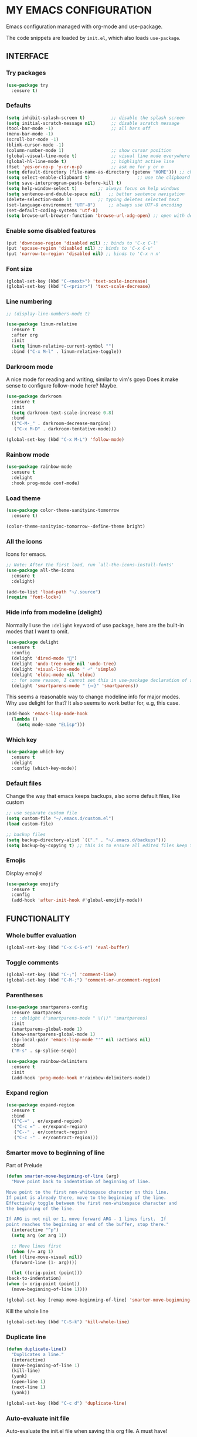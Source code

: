 * MY EMACS CONFIGURATION

Emacs configuration managed with org-mode and use-package.

The code snippets are loaded by =init.el=, which also loads =use-package=.

** INTERFACE
*** Try packages

    #+begin_src emacs-lisp
    (use-package try
      :ensure t)
    #+end_src
    
*** Defaults

    #+begin_src emacs-lisp
    (setq inhibit-splash-screen t)       	;; disable the splash screen
    (setq initial-scratch-message nil)   	;; disable scratch message
    (tool-bar-mode -1)                   	;; all bars off
    (menu-bar-mode -1)
    (scroll-bar-mode -1)
    (blink-cursor-mode -1)
    (column-number-mode 1)               	;; show cursor position
    (global-visual-line-mode t)          	;; visual line mode everywhere
    (global-hl-line-mode t)              	;; highlight active line
    (fset 'yes-or-no-p 'y-or-n-p)        	;; ask me for y or n
    (setq default-directory (file-name-as-directory (getenv "HOME"))) ;; change the default directory to $HOME
    (setq select-enable-clipboard t)				  ;; use the clipboard for yanking
    (setq save-interprogram-paste-before-kill t)
    (setq help-window-select t)	       ;; always focus on help windows
    (setq sentence-end-double-space nil)   ;; better sentence navigation
    (delete-selection-mode 1)	       ;; typing deletes selected text
    (set-language-environment "UTF-8")     ;; always use UTF-8 encoding
    (set-default-coding-systems 'utf-8)
    (setq browse-url-browser-function 'browse-url-xdg-open) ;; open with default browser
    #+end_src

*** Enable some disabled features

    #+begin_src emacs-lisp
    (put 'downcase-region 'disabled nil) ;; binds to 'C-x C-l'
    (put 'upcase-region 'disabled nil) ;; binds to 'C-x C-u'
    (put 'narrow-to-region 'disabled nil) ;; binds to 'C-x n n'
    #+end_src

*** Font size

    #+begin_src emacs-lisp
    (global-set-key (kbd "C-<next>") 'text-scale-increase)
    (global-set-key (kbd "C-<prior>") 'text-scale-decrease)
    #+end_src

*** Line numbering

    #+begin_src emacs-lisp
    ;; (display-line-numbers-mode t)

    (use-package linum-relative
      :ensure t
      :after org
      :init
      (setq linum-relative-current-symbol "")
      :bind ("C-x M-l" . linum-relative-toggle))
    #+end_src

*** Darkroom mode

    A nice mode for reading and writing, similar to vim's goyo
    Does it make sense to configure follow-mode here? Maybe.

    #+begin_src emacs-lisp
    (use-package darkroom
      :ensure t
      :init
      (setq darkroom-text-scale-increase 0.8)
      :bind
      (("C-M-_" . darkroom-decrease-margins)
       ("C-x M-D" . darkroom-tentative-mode)))

    (global-set-key (kbd "C-x M-L") 'follow-mode)
    #+end_src

*** Rainbow mode

    #+begin_src emacs-lisp
    (use-package rainbow-mode
      :ensure t
      :delight
      :hook prog-mode conf-mode)
    #+end_src

*** Load theme

    #+begin_src emacs-lisp
    (use-package color-theme-sanityinc-tomorrow
      :ensure t)

    (color-theme-sanityinc-tomorrow--define-theme bright)
    #+end_src

*** All the icons
Icons for emacs.
#+begin_src emacs-lisp
;; Note: After the first load, run `all-the-icons-install-fonts'
(use-package all-the-icons
  :ensure t
  :delight)
#+end_src

#+begin_src emacs-lisp
(add-to-list 'load-path "~/.source")
(require 'font-lock+)
#+end_src

*** Hide info from modeline (delight)

    Normally I use the =:delight= keyword of use package, here are the built-in modes that I want to omit.

    #+begin_src emacs-lisp
    (use-package delight
      :ensure t
      :config
      (delight 'dired-mode "")
      (delight 'undo-tree-mode nil 'undo-tree)
      (delight 'visual-line-mode " ⏎" 'simple)
      (delight 'eldoc-mode nil 'eldoc)
      ;; for some reason, I cannot set this in use-package declaration of smartparens
      (delight 'smartparens-mode " {⬄}" 'smartparens))
    #+end_src

This seems a reasonable way to change modeline info for major modes. Why use delight for that? It also seems to work better for, e.g, this case.

    #+begin_src emacs-lisp
    (add-hook 'emacs-lisp-mode-hook
	  (lambda ()
	    (setq mode-name "ELisp")))
    #+end_src
    
*** Which key

    #+begin_src emacs-lisp
    (use-package which-key
      :ensure t
      :delight
      :config (which-key-mode))
    #+end_src
*** Default files

    Change the way that emacs keeps backups, also some default files, like custom

    #+begin_src emacs-lisp
    ;; use separate custom file
    (setq custom-file "~/.emacs.d/custom.el")
    (load custom-file)

    ;; backup files
    (setq backup-directory-alist `(("." . "~/.emacs.d/backups")))
    (setq backup-by-copying t) ;; this is to ensure all edited files keep their inodes
    #+end_src
*** Emojis

    Display emojis!

    #+begin_src emacs-lisp
    (use-package emojify
      :ensure t
      :config
      (add-hook 'after-init-hook #'global-emojify-mode))
    #+end_src

** FUNCTIONALITY
*** Whole buffer evaluation

    #+begin_src emacs-lisp
    (global-set-key (kbd "C-x C-S-e") 'eval-buffer)
    #+end_src

*** Toggle comments

    #+begin_src emacs-lisp
    (global-set-key (kbd "C-;") 'comment-line)
    (global-set-key (kbd "C-M-;") 'comment-or-uncomment-region)
    #+end_src

*** Parentheses

    #+begin_src emacs-lisp
    (use-package smartparens-config
      :ensure smartparens
      ;; :delight ('smartparens-mode " \(\)" 'smartparens)
      :init
      (smartparens-global-mode 1)
      (show-smartparens-global-mode 1)
      (sp-local-pair 'emacs-lisp-mode "'" nil :actions nil)
      :bind
      ("M-s" . sp-splice-sexp))

    (use-package rainbow-delimiters
      :ensure t
      :init
      (add-hook 'prog-mode-hook #'rainbow-delimiters-mode))

    #+end_src

*** Expand region

    #+begin_src emacs-lisp
    (use-package expand-region
      :ensure t
      :bind
      (("C-=" . er/expand-region)
       ("C-c =" . er/expand-region)
       ("C--" . er/contract-region)
       ("C-c -" . er/contract-region)))
    #+end_src

*** Smarter move to beginning of line

    Part of Prelude

    #+begin_src emacs-lisp
    (defun smarter-move-beginning-of-line (arg)
      "Move point back to indentation of beginning of line.

    Move point to the first non-whitespace character on this line.
    If point is already there, move to the beginning of the line.
    Effectively toggle between the first non-whitespace character and
    the beginning of the line.

    If ARG is not nil or 1, move forward ARG - 1 lines first.  If
    point reaches the beginning or end of the buffer, stop there."
      (interactive "^p")
      (setq arg (or arg 1))

      ;; Move lines first
      (when (/= arg 1)
	(let ((line-move-visual nil))
	  (forward-line (1- arg))))

      (let ((orig-point (point)))
	(back-to-indentation)
	(when (= orig-point (point))
	  (move-beginning-of-line 1))))

    (global-set-key [remap move-beginning-of-line] 'smarter-move-beginning-of-line)
    #+end_src

    Kill the whole line

    #+begin_src emacs-lisp
    (global-set-key (kbd "C-S-k") 'kill-whole-line)
    #+end_src

*** Duplicate line

    #+begin_src emacs-lisp
    (defun duplicate-line()
      "Duplicates a line."
      (interactive)
      (move-beginning-of-line 1)
      (kill-line)
      (yank)
      (open-line 1)
      (next-line 1)
      (yank))

    (global-set-key (kbd "C-c d") 'duplicate-line)
    #+end_src

*** Auto-evaluate init file

    Auto-evaluate the init.el file when saving this org file. A must have!

    Got the general idea from https://www.reddit.com/r/emacs/comments/8hpyp5/tip_how_to_execute_a_bash_function_when_saving_a/

    #+begin_src emacs-lisp

    (defun l/reload-emacs ()
      "Reload the init file"
      (interactive)
      (load-file "~/.emacs.d/init.el"))

    (defun my/cmd-after-saved-file ()
      "Evaluate the init file automatically"
	(when (string= (buffer-file-name) (expand-file-name "~/.emacs.d/my-config.org"))
	  (l/reload-emacs)))

    (add-hook 'after-save-hook 'my/cmd-after-saved-file)

    ;; also makes sense to bind a "refresh" key, similar to the i3 config
    (global-set-key (kbd "C-M-S-r") 'l/reload-emacs)
    #+end_src

*** Restart emacs
Restart emacs from within emacs (duh!)
#+begin_src emacs-lisp
(use-package restart-emacs
  :ensure t
  :bind ("C-M-S-e" . 'restart-emacs))

#+end_src

*** Syntax highlighting for rc files

    #+begin_src emacs-lisp
    (add-to-list 'auto-mode-alist '("\\.*rc$" . conf-mode))
    #+end_src

** WINDOW MANAGEMENT
*** Windows movement and resizing

    #+begin_src emacs-lisp
    (windmove-default-keybindings) ;; use arrow keys ot navigate

    ;; resize shortcuts
    (global-set-key (kbd "S-C-<left>") 'shrink-window-horizontally)
    (global-set-key (kbd "S-C-<right>") 'enlarge-window-horizontally)
    (global-set-key (kbd "S-C-<down>") 'shrink-window)
    (global-set-key (kbd "S-C-<up>") 'enlarge-window)
    #+end_src

*** Ace-window

    Ace-window is a more efficient way to move between windows.

    #+begin_src emacs-lisp
    (use-package ace-window
      :ensure t
      :init
      (setq aw-keys '(?h ?j ?k ?l ?a ?s ?d ?f ?g))
      :bind
      (("C-x o" . ace-window)
       ("C-x M-o" . ace-swap-window)))
    #+end_src

*** Split windows and follow

    The default behaviour after splitting a window is to stay in the initial window. I always want to go to the new one.

    I don't remember from where I got this.

    #+begin_src emacs-lisp
    (defun split-window-and-follow-below ()
      "Split and follow container horizontally."
      (interactive)
      (split-window-below)
      (balance-windows)
      (other-window 1))

    (defun split-window-and-follow-right ()
      "Split and follow container vertically."
      (interactive)
      (split-window-right)
      (balance-windows)
      (other-window 1))

    (global-set-key (kbd "C-x 2") 'split-window-and-follow-below)
    (global-set-key (kbd "C-x 3") 'split-window-and-follow-right)

    #+end_src

*** Toggle window split
    
    I don't remember from where I got this either...

    #+begin_src emacs-lisp
    (defun toggle-window-split ()
      "Switch between horizontal and vertical split when using two windows."
      (interactive)
      (if (= (count-windows) 2)
	  (let* ((this-win-buffer (window-buffer))
		 (next-win-buffer (window-buffer (next-window)))
		 (this-win-edges (window-edges (selected-window)))
		 (next-win-edges (window-edges (next-window)))
		 (this-win-2nd (not (and (<= (car this-win-edges)
					     (car next-win-edges))
					 (<= (cadr this-win-edges)
					     (cadr next-win-edges)))))
		 (splitter
		  (if (= (car this-win-edges)
			 (car (window-edges (next-window))))
		      'split-window-horizontally
		    'split-window-vertically)))
	    (delete-other-windows)
	    (let ((first-win (selected-window)))
	      (funcall splitter)
	      (if this-win-2nd (other-window 1))
	      (set-window-buffer (selected-window) this-win-buffer)
	      (set-window-buffer (next-window) next-win-buffer)
	      (select-window first-win)
	      (if this-win-2nd (other-window 1))))))

    (global-set-key (kbd "C-x |") 'toggle-window-split)
    #+end_src

*** Swap windows

    #+begin_src emacs-lisp
    (global-set-key (kbd "C-x \\") 'window-swap-states)
    #+end_src

*** Evil window bindings

    Window functions with evil mode. Also some functions that make sense for me to be configured here, like buffer actions.

    #+begin_src emacs-lisp
    (eval-after-load "evil"
      '(progn
	 (define-key evil-normal-state-map "\\" nil) ;; prefix
	 (define-key evil-normal-state-map "\\0" 'ace-delete-window)
	 (define-key evil-normal-state-map "\\q" 'delete-window)
	 (define-key evil-normal-state-map "\\Q" 'kill-buffer-and-window)
	 (define-key evil-normal-state-map "\\1" 'delete-other-windows)
	 ;; for movement, it made more sense to use "gaming" keys (also because of the prefix key position)
	 (define-key evil-normal-state-map "\\a" 'windmove-left)
	 (define-key evil-normal-state-map "\\s" 'windmove-down)
	 (define-key evil-normal-state-map "\\w" 'windmove-up)
	 (define-key evil-normal-state-map "\\d" 'windmove-right)
	 (define-key evil-normal-state-map "\\s" 'split-window-and-follow-right)
	 (define-key evil-normal-state-map "\\3" 'split-window-and-follow-right)
	 (define-key evil-normal-state-map "\\v" 'split-window-and-follow-below)
	 (define-key evil-normal-state-map "\\2" 'split-window-and-follow-below)
	 (define-key evil-normal-state-map "\\_" 'toggle-window-split)
	 (define-key evil-normal-state-map "\\-" 'window-swap-states)
	 (define-key evil-normal-state-map "\\\\" 'ace-window)
	 (define-key evil-normal-state-map "\\|" 'ace-swap-window)
	 (define-key evil-normal-state-map (kbd "M-H") 'shrink-window-horizontally)
	 (define-key evil-normal-state-map (kbd "M-L") 'enlarge-window-horizontally)
	 (define-key evil-normal-state-map (kbd "M-J") 'shrink-window)
	 (define-key evil-normal-state-map (kbd "M-K") 'enlarge-window)
	 (define-key evil-normal-state-map (kbd "M-+") 'balance-windows)
	 ;; (define-key evil-normal-state-map "\\f" 'find-file)
	 (define-key evil-normal-state-map "\\f" 'helm-find-files)
	 (define-key evil-normal-state-map "\\b" 'switch-to-buffer)
	 (define-key evil-normal-state-map "\\," '(lambda () (interactive) (switch-to-buffer "*scratch*")))
	 (define-key evil-normal-state-map "\\<" 'switch-to-prev-buffer)
	 (define-key evil-normal-state-map "\\>" 'switch-to-next-buffer)
	 (define-key evil-normal-state-map "\\z" 'kill-current-buffer)
	 (define-key evil-normal-state-map "\\D" 'dired-jump)
	 ;; other window
	 (define-key evil-normal-state-map "\\'" nil) ;;prefix
	 (define-key evil-normal-state-map "\\'f" 'find-file-other-window)
	 (define-key evil-normal-state-map "\\'b" 'switch-to-buffer-other-window)
	 (define-key evil-normal-state-map "\\'D" 'dired-other-window)))

    #+end_src

** HELM
*** Basics
   #+begin_src emacs-lisp
   (use-package helm-config
     :ensure helm
     :delight helm-mode
     :defer 1
     :init
     (setq helm-follow-mode-persistent t)
     (setq  helm-split-window-inside-p t)
     :config
     (helm-mode 1)
     :bind
     ("M-x" . helm-M-x)
     ("C-x C-f" . helm-find-files)
     ("M-y" . helm-show-kill-ring)
     ([remap switch-to-buffer] . helm-buffers-list))
   #+end_src

*** Helm-swoop
    #+begin_src emacs-lisp
    (use-package helm-swoop
      :ensure t
      :after helm evil
      :init
      (setq helm-swoop-speed-or-color t)
      ;; pre-input disabled or marked word
      (setq helm-swoop-pre-input-function
	  (lambda ()
	    (if mark-active
		(buffer-substring-no-properties (mark) (point)) "")))
      :bind
      ("M-i" . 'helm-swoop)
      ("C-M-i" . 'helm-multi-swoop)
      ("M-I" . 'helm-swoop-back-to-last-point)
      (:map helm-swoop-map
	    ("M-i" . 'helm-multi-swoop-all-from-helm-swoop))
      (:map isearch-mode-map
	    ("M-i" . 'helm-swoop-from-isearch))
      (:map evil-motion-state-map
	    ("M-i" . 'helm-swoop-from-evil-search)))

    #+end_src
** IVY

   I will try to replace helm with ivy.

   #+begin_src emacs-lisp
   ;; counsel brings ivy
   (use-package counsel
     :ensure t)
   #+end_src
** AUTOCOMPLETE

   Maybe use another option, like company. I have to check it out.

   #+begin_src emacs-lisp
   (use-package auto-complete
     :ensure t
     :delight (auto-complete-mode " ⋯")
     :init
     (ac-config-default)
     (global-auto-complete-mode t)
     (setq ac-sources (append ac-sources '(ac-sources-filename)))
     (setq ac-ignore-case nil))
   #+end_src

** MULTIPLE CURSORS

   It seems that the mc package is not really needed. Maybe everything it does can be achieved by using replacement methods and/or macros. Not to mention vim's =:g= command, or helm-swoop.

   #+begin_src emacs-lisp
   (use-package multiple-cursors
     :ensure t
     :bind
     ("C-s-c C-s-c" . mc/edit-lines)
     ("C->" . mc/mark-next-like-this)
     ("C-<" . mc/mark-previous-like-this)
     ("C-c C-<" . mc/mark-all-like-this)
     ("C-<down-mouse-1>" . mc/add-cursor-on-click)
     ("C-!" . mc/insert-numbers))

   (use-package mc-extras
     :ensure t
     :after multiple-cursors)

   (use-package ace-mc
     :ensure t
     :after mc-extras
     :bind
     ("C-c )" . ace-mc-add-multiple-cursors)
     ("C-M-)" . ace-mc-add-single-cursor))
   #+end_src

** DIRED

   This *IS* my new file manager!
   
*** Dired-x

    #+begin_src emacs-lisp
    (use-package dired-x
      :ensure nil
      :delight dired-omit-mode
      :after dired
      :init
      (setq dired-omit-verbose nil)
      :config
      ;; files to be ommited: beginning with one or more dots, beginning with $ (some files that come from Windows), ending with xmp (eg darktable data files), ending with srt, sub (I don't want to see subtitle files)
      (setq dired-omit-files (concat dired-omit-files "\\|^\\..+$\\|^\\$\\|xmp$\\|srt$\\|sub$")))
    #+end_src

*** Some useful functions

**** Attatch marked files to email:

     Found [[https://emacs.stackexchange.com/questions/14652/attach-multiple-files-from-the-same-directory-to-an-email-message][here]].

     Open a dired buffer, mark some files and run the command. If there's an open message buffer use it, else create new message

     #+begin_src emacs-lisp
     (defun compose-attach-marked-files ()
       "Compose mail and attach all the marked files from a dired buffer. Uses `compose-mail', (or `org-msg-attach-attach' if org-msg is enabled -- this is not true yet)."
       (interactive)
       (let ((files (dired-get-marked-files)))
	 (compose-mail nil nil nil t)
	 (dolist (file files)
	   (if (file-regular-p file)
	       (mml-attach-file file
				(mm-default-file-encoding file)
				nil "attachment")
	     (message "skipping non-regular file %s" file)))))
     #+end_src

**** Go to first/last directory:

     Instead of going to the beginning or end of the buffer, go to the first or last directory line
     
     Source: https://www.emacswiki.org/emacs/dired-extension.el

     #+begin_src emacs-lisp
     (defun dired-goto-first-file ()
       "Move cursor to first file of dired."
       (interactive)
       (goto-char (point-min))
       (while (not (dired-move-to-filename))
	 (call-interactively 'dired-next-line)))

     (defun dired-goto-last-file ()
       "Move cursor to last file of dired."
       (interactive)
       (goto-char (point-max))
       (while (not (dired-move-to-filename))
	 (call-interactively 'dired-previous-line)))
     #+end_src

**** Sorting functions:

     Change the ls flags that dired uses for different sorting options

     #+begin_src emacs-lisp
     ;; sort by
     (defun l/dired-sort-by (sw)
       "Sort dired buffer by given switches and go to first line. If the switches provided are the same with the current switches, do nothing"
       (let ((switches dired-actual-switches))
	 (unless (string= sw switches)
	   (dired-sort-other sw)
	   (dired-goto-first-file))))

     ;; callable functions
     ;; by name
     (defun l/dired-sort-by-name ()
       "Sort by name. Calls `l/dired-sort-by'."
       (interactive)
       (l/dired-sort-by "-alh"))

     ;; by date
     (defun l/dired-sort-by-date ()
       "Sort by date. Calls `l/dired-sort-by'."
       (interactive)
       (l/dired-sort-by "-alht"))

     ;; by size
     (defun l/dired-sort-by-size ()
       "Sort by size. Calls `l/dired-sort-by'."
       (interactive)
       (l/dired-sort-by "-alhS"))

     ;; by extension
     (defun l/dired-sort-by-ext ()
       "Sort by extension. Calls `l/dired-sort-by'."
       (interactive)
       (l/dired-sort-by "-alhX"))

     ;; toggle directories first
     (defun l/dired-sort-dirs-first ()
       "Toggles grouping directories first."
       (interactive)
       (let ((switches dired-actual-switches))
	 (if (string-match-p (regexp-quote " --group-directories-first") switches)
	     (setq switches (replace-regexp-in-string " --group-directories-first" "" switches))
	   (setq switches (concat switches " --group-directories-first")))
	 (dired-sort-other switches))
       (dired-goto-first-file))
     #+end_src

**** Mark and move backwards:

     This was always a missing feature imho.

     #+begin_src emacs-lisp
	  (defun l/dired-mark-backwards ()
	    "Mark file at point and move backwards."
	    (interactive)
	    (if (dired-move-to-filename)
	      (progn
		(dired-mark 1)
		(dired-previous-line 2))))

     #+end_src

**** Narrow to marked files:

     #+begin_src emacs-lisp
     (defun l/dired-narrow-to-marked-files ()
       "Show only marked files in dired buffer."
       (interactive)
       (let ((files (dired-get-marked-files)))
	 (unless (eq (length files) 1)
	   (dired-toggle-marks)
	   (dired-do-kill-lines))))
     #+end_src

*** Some useful (external) functions
    
    Useful functions that use external programs.

    - Mount / unmount (and maybe format) functionality using udiskie (temporarily, till new/better script is written)

**** Get subtitles:

     Use [[https://github.com/Diaoul/subliminal][subliminal]] to find subtitles online. The gist of using 'start-process' comes from [[http://ergoemacs.org/emacs/elisp_call_shell_command.html][here]], and the idea of using 'apply' from [[https://stackoverflow.com/questions/17075920/passing-list-to-rest-args?rq=1][here]].

     #+begin_src emacs-lisp
     (defun l/get-subtitles ()
       "Get subtitles for marked files while in a dired buffer. Depends on subliminal, so it has to be on your system."
       (interactive)
       (when (eq major-mode 'dired-mode)
	 (let* ((lang-list '("en" "gr"))
		(lang (completing-read "Select language: " lang-list nil t))
		(files (dired-get-marked-files))
		(process-connection-type nil))
	   (if (get-buffer "*get-subtitles*")
	       (kill-buffer "*get-subtitles*"))
	   (apply 'start-process
		  (append (list "get-subtitles" "*get-subtitles*" "subliminal" "download" "-l" lang) files))
	 (switch-to-buffer-other-window "*get-subtitles*")
	 (special-mode))))
     #+end_src

**** Get files size:

     Source: https://www.emacswiki.org/emacs/dired-extension.el

     #+begin_src emacs-lisp
     (defun dired-get-size ()
       "Get total size of marked files with `du' command.
     If not marked any files, default is current file or directory."
       (interactive)
       (let ((files (dired-get-marked-files)))
	 (with-temp-buffer
	   (apply 'call-process "/usr/bin/du" nil t nil "-sch" files)
	   (message "%s"
		    (progn
		      (re-search-backward "\\(^[0-9.,]+[A-Za-z]+\\).*\\(total\\|总用量\\)$")
		      (match-string 1))))))
     #+end_src

**** Change desktop background:

     #+begin_src emacs-lisp
     (defun l/change-desktop-background ()
       "Change the desktop background using feh."
       (interactive)
       (let ((fit-type (completing-read "Select fit: " '("scale" "center" "fill" "max") nil t))
	     (entry (shell-quote-argument (expand-file-name (dired-file-name-at-point))))
	     (targetfile (shell-quote-argument (expand-file-name "~/.config/.wallpaper.jpg"))))
	 (setq cpcmd (concat "cp " entry " " targetfile))
	 (setq fehcmd (concat "feh --bg-" fit-type " " targetfile))
	 (setq cmd (concat cpcmd " && " fehcmd))
	 (shell-command cmd))) 
     #+end_src

**** Unmount drives:

     Simple script to unmount drive. Uses 'mountpoint' and 'umount'. If unmounting fails, give some options (todo).

     #+begin_src emacs-lisp
     (defun l/unmount-drive ()
       "Unmount selected directories, if they correspond to mountpoints."
       (interactive)
       (let ((dirs (dired-get-marked-files)))
	 (dired-do-shell-command "mountpoint -q ? && umount ?" nil dirs)
	 (revert-buffer)))
     #+end_src

**** Pack/Unpack:

     I tried the dired-atool package, but I didn't like it. I needed something simpler, also I didn't like the output display.

     So, I checked out the pack/unpack functions in the source, and made mine, but simpler.

     #+begin_src emacs-lisp
     ;; pack
     (defun l/atool-pack ()
       "Use the `atool' program to pack some files."
       (interactive)
       (when (eq major-mode 'dired-mode)
	 (let ((files (dired-get-marked-files t))
	       (archive (expand-file-name
			 (read-file-name "Pack files as:" nil nil nil)))
	       (process-connection-type nil))
	   (if (get-buffer "*atool-pack*")
	       (kill-buffer "*atool-pack*"))
	   (apply 'start-process
		  (append (list "atool-pack" "*atool-pack*" "atool" "--explain" archive "-a") files))
	   (switch-to-buffer-other-window "*atool-pack*")
	   (special-mode))))

     ;; unpack
     (defun l/atool-unpack ()
       "Use the `atool' program to unpack some archives."
       (interactive)
       (when (eq major-mode 'dired-mode)
	 (let ((files (dired-get-marked-files t))
	       (dest (expand-file-name
		      (read-directory-name "Unpack files to:"
					   (dired-dwim-target-directory) nil nil)))
	       (process-connection-type nil))
	   (if (get-buffer "*atool-unpack*")
	       (kill-buffer "*atool-unpack*"))
	   (if (not (file-directory-p dest))
	       (make-directory dest))
	   (apply 'start-process
		  (append (list "atool-unpack" "*atool-unpack*" "atool" "--explain" "-X" dest) files))
	   (switch-to-buffer-other-window "*atool-unpack*")
	   (special-mode))))
     #+end_src

*** Dired custom maps

    #+begin_src emacs-lisp
    ;; navigation map
    (define-prefix-command 'l/dired-nav-map)

    (define-key l/dired-nav-map "h" (lambda () (interactive) (dired "~/")))
    (define-key l/dired-nav-map "D" (lambda () (interactive) (dired "~/Downloads/")))
    (define-key l/dired-nav-map "d" (lambda () (interactive) (dired "~/Documents/")))
    (define-key l/dired-nav-map "p" (lambda () (interactive) (dired "~/Pictures/")))
    (define-key l/dired-nav-map "M" (lambda () (interactive) (dired "~/Music/")))
    (define-key l/dired-nav-map "v" (lambda () (interactive) (dired "~/Videos/")))
    (define-key l/dired-nav-map "m" (lambda () (interactive) (dired "/media")))
    (define-key l/dired-nav-map "C" (lambda () (interactive) (dired "~/.config/")))
    (define-key l/dired-nav-map "E" (lambda () (interactive) (dired "~/.emacs.d/")))
    (define-key l/dired-nav-map "!" (lambda () (interactive) (dired "~/dotfiles/")))

    ;; external scripts map -- Note: after using those, I think it's better to write full shell scripts and run those in emacs -- Sidenote: use dmenu for selection if those are run externally, but in emacs use the default completing mechanisms.
    (define-prefix-command 'l/dired-my-ext-cmds)

    (define-key l/dired-my-ext-cmds "s" 'l/get-subtitles)
    (define-key l/dired-my-ext-cmds "?" 'dired-get-size)
    (define-key l/dired-my-ext-cmds "B" 'l/change-desktop-background)
    (define-key l/dired-my-ext-cmds "u" 'l/unmount-drive)
    (define-key l/dired-my-ext-cmds "zz" 'l/atool-pack)
    (define-key l/dired-my-ext-cmds "zx" 'l/atool-unpack)
    #+end_src

*** Dired defaults

    #+begin_src emacs-lisp
    (setq dired-dwim-target t)
    (setq dired-listing-switches "-alh") ;; add human-readable sizes

    (add-hook 'dired-mode-hook
	      (lambda ()
		(dired-hide-details-mode)
		(dired-omit-mode)))

    ;; This hook seems to be added automatically to my 'custom.el' file and breaks dired. I have to find out where it comes from. It was a part of the `ranger' package, which I have deleted.
    (remove-hook 'dired-mode-hook 'ranger-set-dired-key)
    #+end_src

*** Image dired

    #+begin_src emacs-lisp
      (setq image-dired-thumb-width 250)
      (setq image-dired-thumbs-per-row 4)
      (setq image-dired-external-viewer "sxiv")
    #+end_src

*** Dired keybindings

    Changing some default keybindings

    #+begin_src emacs-lisp
      (eval-after-load "dired"
	'(progn
	   (define-key dired-mode-map "G" 'revert-buffer)
	   (define-key dired-mode-map "g" 'l/dired-nav-map)
	   (define-key dired-mode-map "z" 'dired-omit-mode)
	   (define-key dired-mode-map (kbd "C-x M-.") 'compose-attach-marked-files)
	   (define-key dired-mode-map (kbd "M-<") 'dired-goto-first-file)
	   (define-key dired-mode-map (kbd "M->") 'dired-goto-last-file)))
    #+end_src

*** Evil dired bindings

   Loading the whole evil-collection proved cumbersome for me, there was some trouble with my custom keybindings (eg. I couldn't use 'r' as a prefix key, even when binding it to nil after loading evil-collection). Might be sth that I did wrong, but anyhow...

   #+begin_src emacs-lisp
   ;; this is from evil-collection with some changes
   (eval-after-load "evil"
     '(progn
	(evil-define-key 'normal dired-mode-map
	  ;; basics
	  "q" 'quit-window
	  ;; basic movement
	  "j" 'dired-next-line
	  "k" 'dired-previous-line
	  "h" 'dired-up-directory
	  "l" 'dired-find-file
	  ">" 'dired-next-dirline
	  "<" 'dired-prev-dirline
	  "gg" 'dired-goto-first-file
	  "G" 'dired-goto-last-file
	  ;; basic functions
	  "A" 'dired-do-find-regexp
	  "B" 'dired-do-byte-compile
	  "C" 'dired-do-copy
	  "D" 'dired-do-delete
	  ;; dired-do-chgrp
	  "H" 'dired-do-hardlink
	  "L" 'dired-do-load
	  "M" 'dired-do-chmod
	  "O" 'dired-do-chown
	  "P" 'dired-do-print
	  "Q" 'dired-do-find-regexp-and-replace
	  "R" 'dired-do-rename
	  "S" 'dired-do-symlink
	  "T" 'dired-do-touch
	  "Z" 'dired-do-compress
	  "c" 'dired-do-compress-to
	  "!" 'dired-do-shell-command
	  "&" 'dired-do-async-shell-command
	  "=" 'dired-diff
	  ;; regexp operations
	  "%" nil ;; prefix
	  "%u" 'dired-upcase
	  "%l" 'dired-downcase
	  "%d" 'dired-flag-files-regexp
	  "%g" 'dired-mark-files-containing-regexp
	  "%m" 'dired-mark-files-regexp
	  "%C" 'dired-do-copy-regexp
	  "%H" 'dired-do-hardlink-regexp
	  "%R" 'dired-do-rename-regexp
	  "%S" 'dired-do-symlink-regexp
	  "%&" 'dired-flag-garbage-files
	  ;; marks & flags
	  "U" 'dired-unmark-all-marks
	  "u" 'dired-unmark
	  "m" 'dired-mark
	  (kbd "<SPC>") 'dired-mark
	  (kbd "C-<SPC>") 'l/dired-mark-backwards
	  "t" 'dired-toggle-marks
	  "d" 'dired-flag-file-deletion
	  "x" 'dired-do-flagged-delete
	  (kbd "* <delete>") 'dired-unmark-backward
	  (kbd "<delete>") 'dired-unmark-backward
	  "*" nil ;; prefix
	  "**" 'dired-mark-executables
	  "*/" 'dired-mark-directories
	  "*@" 'dired-mark-symlinks
	  "*%" 'dired-mark-files-regexp
	  "*(" 'dired-mark-sexp
	  "*." 'dired-mark-extension
	  "*O" 'dired-mark-omitted
	  "*c" 'dired-change-marks
	  "*s" 'dired-mark-subdir-files
	  "*?" 'dired-unmark-all-files
	  "*!" 'dired-unmark-all-marks
	  "*f" 'l/dired-narrow-to-marked-files
	  ;; encryption-decryption (epa-dired)
	  ";d" 'epa-dired-do-decrypt
	  ";v" 'epa-dired-do-verify
	  ";s" 'epa-dired-do-sign
	  ";e" 'epa-dired-do-encrypt
	  ;; unsorted
	  "X" 'l/dired-my-ext-cmds
	  "z" 'dired-omit-mode
	  "g" 'l/dired-nav-map
	  "gr" 'revert-buffer
	  "gR" 'dired-do-redisplay
	  "I" 'dired-maybe-insert-subdir
	  "i" 'dired-toggle-read-only
	  "J" 'dired-goto-file
	  "K" 'dired-do-kill-lines
	  "a" 'dired-find-alternate-file
	  "gy" 'dired-show-file-type
	  "Y" 'dired-copy-filename-as-kill
	  "+" 'dired-create-directory
	  (kbd "S-<return>") 'dired-find-file-other-window
	  (kbd "RET") 'dired-find-file
	  (kbd "M-<return>") 'browse-url-of-dired-file
	  ;; sorting
	  "o" nil ;; prefix -- was dired-sort-toggle-or-edit
	  "oo" 'l/dired-sort-by-name
	  "od" 'l/dired-sort-by-date
	  "os" 'l/dired-sort-by-size
	  "ox" 'l/dired-sort-by-ext
	  "o=" 'l/dired-sort-dirs-first
	  "(" 'dired-hide-details-mode
	  "g?" 'dired-summary
	  "?" 'dired-get-size)

	(add-hook 'dired-mode-hook 'evil-normalize-keymaps)))
   #+end_src

*** Dired subtree

    #+begin_src emacs-lisp
    (use-package dired-subtree
      :ensure t
      :after dired evil
      :config
      (evil-define-key 'normal dired-mode-map (kbd "TAB") 'dired-subtree-toggle))
    #+end_src

*** Peep dired

    Peep dired is loaded from [[https://github.com/dakodeon/peep-dired][my fork]].

**** Peepy-fied dired functions

     Some functions for a more consistent peeping experience.
     
     Note: these were left out of my peep-dired fork because they are not part of dired

     #+begin_src emacs-lisp
     (defun l/peep-dired-goto-first-file ()
       "Go to first file line and peep there. Uses `dired-goto-first-file'"
       (interactive)
       (dired-goto-first-file)
       (peep-dired-display-file-other-window))

     (defun l/peep-dired-goto-last-file ()
       "Go to last file line and peep there. Uses `dired-goto-last-file'"
       (interactive)
       (dired-goto-last-file)
       (peep-dired-display-file-other-window))
     #+end_src

**** Load Peep

     This is my fork of peep-dired. clone it from [[https://github.com/dakodeon/peep-dired/tree/luc][github]] and set =:load-path= to point to the correct path.

    #+begin_src emacs-lisp
    (use-package peep-dired
      :load-path "~/.source/peep-dired"
      :delight (peep-dired " ")
      :after dired-x
      :init
      ;; is this that creates an error? -- Yes, do not use it, or fix it
      (setq peep-dired-cleanup-eagerly t)
      (setq peep-dired-ignored-extensions '("mkv" "mp4" "avi" "mov" "mp3" "wav" "iso"))
      :config
      ;; evil integration
      (eval-after-load "evil"
	'(progn
	   (evil-define-key 'normal peep-dired-mode-map
	     (kbd "C-j") 'peep-dired-scroll-page-down
	     (kbd "C-k") 'peep-dired-scroll-page-up
	     (kbd "j") 'peep-dired-next-file
	     (kbd "<down>") 'peep-dired-next-file
	     (kbd "k") 'peep-dired-prev-file
	     (kbd "<up>") 'peep-dired-prev-file
	     (kbd "h") 'peep-dired-up-directory
	     (kbd "<left>") 'peep-dired-up-directory
	     (kbd "l") 'peep-dired-find-file
	     (kbd "<right>") 'peep-dired-find-file
	     (kbd ">") 'peep-dired-next-dirline
	     (kbd "<") 'peep-dired-prev-dirline
	     (kbd "g g") 'l/peep-dired-goto-first-file
	     (kbd "G") 'l/peep-dired-goto-last-file)
	   (evil-define-key 'normal dired-mode-map (kbd "p") 'peep-dired)
	   (add-hook 'peep-dired-hook 'evil-normalize-keymaps)))
      :bind
      (:map dired-mode-map
	    ("p" . 'peep-dired)))
    #+end_src

*** Dired narrow

    Narrow down what is shown in dired by filtering filenames.

    #+begin_src emacs-lisp
    (use-package dired-narrow
      :ensure t
      :delight (dired-narrow-mode " >⋅<")
      :after dired evil
      :init
      (setq dired-narrow-exit-when-one-left t)
      :config
      (evil-define-key 'normal dired-mode-map (kbd "f") 'dired-narrow)
      :bind
      (:map dired-mode-map
	    ("f" . 'dired-narrow)))

    #+end_src

*** Copying and pasting (and bookmarks)

    Three methods of copying and pasting:
    1. Normal: The default dired way, copy and select destination on execution. Works neatly with the =dired-target-dwim= option, but sometimes you want to mark some files to copy and then paste them after some navigation.

    2. Dired-ranger: Ranger-like copying and pasting (also bookmarks, but I have to check those out)

    #+begin_src emacs-lisp
    (use-package dired-ranger
      :ensure t
      :after dired
      :init
      (setq dired-ranger-bookmark-reopen 'always)
      :config
      ;; function to visit previous directory
      (defun l/dired-ranger-bookmark-visit-LRU ()
	"Go to last visited directory."
	(interactive)
	(dired-ranger-bookmark-visit dired-ranger-bookmark-LRU))

      ;; evil integration
      (eval-after-load "evil"
	'(progn
	   (evil-define-key 'normal dired-mode-map
	     "y" nil ;; prefix
	     "yy" 'dired-ranger-copy
	     "yP" 'dired-ranger-move
	     "yp" 'dired-ranger-paste
	     "`" nil ;; prefix
	     "``" 'l/dired-ranger-bookmark-visit-LRU
	     "`v" 'dired-ranger-bookmark-visit
	     "`m" 'dired-ranger-bookmark))))
    #+end_src

    3. Dired-rsync: Really useful for BIG files, as it does not freeze emacs. Also, progress is shown in the modeline! Some other benefits, like copy-pasting from remote, are not yet explored. Works like normal copying.

    #+begin_src emacs-lisp
    (use-package dired-rsync
      :ensure t
      :after dired
      :init
      (setq dired-rsync-unmark-on-completion nil)
      :config
      (defun l/dired-rsync-to-FAT32 ()
	"Change `dired-rsync-options' temporarily to rsync to FAT32 driver."
	(interactive)
	(let ((dired-rsync-options "-rDz --info=progress2")
	      (dest (read-file-name "rsync to: " (dired-dwim-target-directory)
			      nil nil nil 'file-directory-p)))
	      (dired-rsync dest)))
      (eval-after-load "evil"
	'(progn
	   (evil-define-key 'normal dired-mode-map "rr" 'dired-rsync)
	   (evil-define-key 'normal dired-mode-map "rf" 'l/dired-rsync-to-FAT32))))
    #+end_src

**** TODO Simplify keystrokes:
     All this is really nice, but now I have three different keys related to copy-pasting (C, y, r). Maybe I should fix this somehow? I guess I will decide as I use it.

*** Wdired

**** Renaming functions
     #+begin_src emacs-lisp
     (defun l/evil-wdired-append-to-filename ()
       "Renaming helper for `wdired'. Append to filename before the extension."
       (interactive)
       (move-end-of-line nil)
       (search-backward ".")
       (evil-insert 1))

     (defun l/evil-wdired-change-filename ()
       "Renaming helper for `wdired'. Change the filename but keep the extension."
       (interactive)
       (move-end-of-line nil)
       (search-backward ".")
       (kill-region 1 (point))
       (evil-insert 1))

     (defun l/evil-wdired-change-extension ()
       "Renaming helper for `wdired'. Change file's extension."
       (interactive)
       (move-end-of-line nil)
       (set-mark-command nil)
       (search-backward ".")
       (forward-char)
       (kill-region (point) (mark))
       (evil-insert 1))
     #+end_src

**** Wdired hook

     Just display a message when entering wdired!

     #+begin_src emacs-lisp
     (eval-after-load "evil"
       '(progn
	  (evil-define-key 'normal wdired-mode-map
	    (kbd "C-r w") 'l/evil-wdired-change-filename
	    (kbd "C-r a") 'l/evil-wdired-append-to-filename
	    (kbd "C-r x") 'l/evil-wdired-change-extension)))
     #+end_src

*** Dired rainbow

    Prettier dired. I haven't really tweaked anything, it's just some defaults from their github page.

    #+begin_src emacs-lisp
    (use-package dired-rainbow
      :ensure t
      :config
      (progn
	(dired-rainbow-define-chmod directory "#6cb2eb" "d.*")
	(dired-rainbow-define html "#eb5286" ("css" "less" "sass" "scss" "htm" "html" "jhtm" "mht" "eml" "mustache" "xhtml"))
	(dired-rainbow-define xml "#f2d024" ("xml" "xsd" "xsl" "xslt" "wsdl" "bib" "json" "msg" "pgn" "rss" "yaml" "yml" "rdata"))
	(dired-rainbow-define document "#9561e2" ("docm" "doc" "docx" "odb" "odt" "pdb" "pdf" "ps" "rtf" "djvu" "epub" "odp" "ppt" "pptx"))
	(dired-rainbow-define markdown "#ffed4a" ("org" "etx" "info" "markdown" "md" "mkd" "nfo" "pod" "rst" "tex" "textfile" "txt"))
	(dired-rainbow-define database "#6574cd" ("xlsx" "xls" "csv" "accdb" "db" "mdb" "sqlite" "nc"))
	(dired-rainbow-define media "#de751f" ("mp3" "mp4" "MP3" "MP4" "avi" "mpeg" "mpg" "flv" "ogg" "mov" "mid" "midi" "wav" "aiff" "flac"))
	(dired-rainbow-define image "#f66d9b" ("tiff" "tif" "cdr" "gif" "ico" "jpeg" "jpg" "png" "psd" "eps" "svg"))
	(dired-rainbow-define log "#c17d11" ("log"))
	(dired-rainbow-define shell "#f6993f" ("awk" "bash" "bat" "sed" "sh" "zsh" "vim"))
	(dired-rainbow-define interpreted "#38c172" ("py" "ipynb" "rb" "pl" "t" "msql" "mysql" "pgsql" "sql" "r" "clj" "cljs" "scala" "js"))
	(dired-rainbow-define compiled "#4dc0b5" ("asm" "cl" "lisp" "el" "c" "h" "c++" "h++" "hpp" "hxx" "m" "cc" "cs" "cp" "cpp" "go" "f" "for" "ftn" "f90" "f95" "f03" "f08" "s" "rs" "hi" "hs" "pyc" ".java"))
	(dired-rainbow-define executable "#8cc4ff" ("exe" "msi"))
	(dired-rainbow-define compressed "#51d88a" ("7z" "zip" "bz2" "tgz" "txz" "gz" "xz" "z" "Z" "jar" "war" "ear" "rar" "sar" "xpi" "apk" "xz" "tar"))
	(dired-rainbow-define packaged "#faad63" ("deb" "rpm" "apk" "jad" "jar" "cab" "pak" "pk3" "vdf" "vpk" "bsp"))
	(dired-rainbow-define encrypted "#ffed4a" ("gpg" "pgp" "asc" "bfe" "enc" "signature" "sig" "p12" "pem"))
	(dired-rainbow-define fonts "#6cb2eb" ("afm" "fon" "fnt" "pfb" "pfm" "ttf" "otf"))
	(dired-rainbow-define partition "#e3342f" ("dmg" "iso" "bin" "nrg" "qcow" "toast" "vcd" "vmdk" "bak"))
	(dired-rainbow-define vc "#0074d9" ("git" "gitignore" "gitattributes" "gitmodules"))
	(dired-rainbow-define-chmod executable-unix "#38c172" "-.*x.*")
	))
    #+end_src

*** Dired icons

    Pretty icons for Dired!

    #+begin_src emacs-lisp
    (use-package all-the-icons-dired
      :ensure t
      :delight
      :after dired all-the-icons
      :config
      (add-hook 'dired-mode-hook 'all-the-icons-dired-mode))
    #+end_src

*** Modeline style

    I override the default behaviour of [[file:/usr/share/emacs/26.3/lisp/dired.el.gz::(defun dired-sort-set-mode-line ()][dired-sort-set-mode-line]], as it was not appealing to me. Needs more tweaking for sure, but it works for now.

    #+begin_src emacs-lisp
    (eval-after-load "dired"
      (defun dired-sort-set-mode-line ()
	;; Set mode line display according to dired-actual-switches.
	;; Mode line display of "by name" or "by date" guarantees the user a
	;; match with the corresponding regexps.  Non-matching switches are
	;; shown literally.
	(when (eq major-mode 'dired-mode)
	  (setq mode-name
		(let (case-fold-search)
		  (cond ((string-match-p (concat (regexp-quote "-alh") "\\(\\s-\\|$\\)") dired-actual-switches)
			 "")
			((string-match-p (concat (regexp-quote "-alht") "\\(\\s-\\|$\\)") dired-actual-switches)
			 "⇓D")
			((string-match-p (concat (regexp-quote "-alhS") "\\(\\s-\\|$\\)") dired-actual-switches)
			 "⇓S")
			((string-match-p (concat (regexp-quote "-alhX") "\\(\\s-\\|$\\)") dired-actual-switches)
			 "⇓X")
			(t
			 "⇓?"))))
	  (if (string-match-p (regexp-quote " --group-directories-first") dired-actual-switches)
	      (setq mode-name (concat mode-name "⋮"))
	    (setq mode-name (replace-regexp-in-string "⋮" "" mode-name)))
	  (force-mode-line-update))))

    #+end_src
** PDF TOOLS

   Pdf-tools cannot handle an update.
   #+begin_src emacs-lisp
   ;; (use-package pdf-tools
     ;; :ensure t
     ;; :pin manual ;; don't reinstall on updates
     ;; :init
     ;; (pdf-tools-install))

   (add-to-list 'load-path "~/.source/pdf-tools")
   (require 'pdf-tools)
   (eval-after-load "pdf-tools"
     (pdf-tools-install))
   #+end_src

** DIARY AND CALENDAR
*** Default diary file
    #+begin_src emacs-lisp
    (setq diary-file "~/.personal/diary")
    #+end_src
*** Preferred time format
    #+begin_src emacs-lisp
    (calendar-set-date-style 'european)
    #+end_src
*** Start diary
    #+begin_src emacs-lisp
    (diary)
    #+end_src
** ORG-MODE
*** Ensure org-plus-contrib

    #+begin_src emacs-lisp
    (unless (package-installed-p 'org-plus-contrib)
      (package-refresh-contents)
      (package-install 'org-plus-contrib))
    #+end_src

*** Org-mode misc options

    #+begin_src emacs-lisp
    ;; prettify
    (setq org-hide-leading-stars t)

    ;; src options
    (require 'org-tempo)

    (setq org-src-fontify-natively t)
    (setq org-src-tab-acts-natively t)
    (setq org-confirm-babel-evaluate nil)
    (setq org-edit-src-content-indentation 0)

    ;; export options -- for mail html export (fix it locally!)
;;    (setq org-export-with-toc nil)
  ;;  (setq org-export-with-section-numbers nil)

    ;; links
    (setq org-link-search-must-match-exact-headline nil)
    #+end_src

*** Org-mode capture and agenda

    #+begin_src emacs-lisp
    ;; files
    (setq org-directory "~/.personal")
    (setq org-default-notes-file (concat org-directory "/organizer.org"))

    ;; include diary entries in agenda
    (setq org-agenda-include-diary t)

    ;; TODOs
    (setq org-log-done 'time)
    (setq org-log-into-drawer 'LOGBOOK)
    (setq org-clock-into-drawer t)


    ;; bindings
    (global-set-key (kbd "C-c l") 'org-store-link)
    (global-set-key (kbd "C-c a") 'org-agenda)
    (global-set-key (kbd "C-c c") 'org-capture)
    (global-set-key (kbd "C-c C-x C-z") 'org-resolve-clocks)

    ;; some capture functions from Zamansky's configuration
    (defadvice org-capture-finalize
	(after delete-capture-frame activate)
      "Advise capture-finalize to close the frame"
      (if (equal "capture" (frame-parameter nil 'name))
	  (delete-frame)))

    (defadvice org-capture-destroy
	(after delete-capture-frame activate)
      "Advise capture-destroy to close the frame"
      (if (equal "capture" (frame-parameter nil 'name))
	  (delete-frame)))

    (defun make-capture-frame ()
      "Create a new frame and run org-capture."
      (interactive)
      (make-frame '((name . "capture")))
      (select-frame-by-name "capture")
      (delete-other-windows))
    #+end_src

*** Org-capture templates

    #+begin_src emacs-lisp
    (setq org-capture-templates
	  '(("t" "Todo" entry (file+headline "" "Tasks")
	     "* TODO %?\n  %i\n  %a")

	    ("j" "Journal" entry (file+datetree "journal.org")
	     "* %^{entry title}%^G\n%U\n  %?\n")

	    ("p" "Logs for photographic process")

	    ("pd" "Darkroom log" entry (file+datetree "darkroom-log.org")
	     "* %U :darkroom:%^g\n%?" :clock-in t)

	    ;; ("B" "Web purchase" entry (file+headline "web-stuff.org" "Purchases")
	    ;;  "* ORDERED %^{item desc.}\n\n%x\n\nEst. delivery: %?\n\nOrder placed on: %U")

	    ;; ("l" "Link" entry (file+headline "web-stuff.org" "Links")
	    ;;  "* %x %^g\n %?\n%U")

	    ;; ("b" "Bibliography reference" entry (file "bib-references.org")
	    ;;  "* @%^{.bib entry}: %^{description} %^g\n %^{page(s)} %?\n%U")

	    ;; ("c" "Contact" entry (file "contacts.org")
	    ;;  "* %^{nickname}\n:PROPERTIES:\n:NAME: %^{name}\n:EMAIL: [[%^{email}]]\n:END:")
	    ))
    #+end_src

*** Org-contacts

    #+begin_src emacs-lisp
    (use-package org-contacts
      :ensure nil
      :after org mu4e
      :custom (org-contacts-files '("~/.personal/contacts.org"))
      :bind  ("C-x M-." . 'org-contacts-view-send-email))
    #+end_src

*** org-msg
    #+begin_src emacs-lisp
    (use-package org-msg
      :ensure t
      :after org mu4e
      :bind
      (:map mu4e-compose-mode-map ("M-c" . 'org-msg-edit-mode)))
    #+end_src

** LATEX

   #+begin_src emacs-lisp
   (setq TeX-parse-self t)
   (setq-default TeX-master nil)

   ;; === run xelatex on save for latex mode
   (defun latex-save-compile ()
     "Compile file after saving in latex mode. Using Xelatex."
     (when (eq major-mode 'latex-mode)
       (when (memq this-command '(save-buffer))
	 (shell-command-to-string (format "xelatex %s" buffer-file-name)))))

   (add-hook 'after-save-hook #'latex-save-compile)
   #+end_src

** MU4E
*** mu4e basic setup

    #+begin_src emacs-lisp
    (add-to-list 'load-path "/usr/local/share/emacs/site-lisp/mu4e")
    (require 'mu4e)

    (global-set-key (kbd "C-x m") 'mu4e)

    ;; some interface options
    (setq mu4e-confirm-quit nil) ;; do not confirm quitting
    (setq mail-user-agent 'mu4e-user-agent) ;; make mu4e the default for email
    (setq message-kill-buffer-on-exit t) ;; kill message buffer on exit
    (setq mu4e-index-update-in-background t) ;; do not show me the update process
    (setq mu4e-hide-index-messages t)
    (setq mu4e-headers-include-related nil)
    (setq mu4e-compose-dont-reply-to-self nil)
    (setq mu4e-compose-signature-auto-include nil)
    (setq mu4e-sent-messages-behavior 'sent)
    (setq mu4e-change-filenames-when-moving t)
    (setq mu4e-attachment-dir "~/Downloads")
    (setq mu4e-view-show-addresses t)
    ;; this one does not work out of the box. Emacs needs to be compiled with imagemagick support. Will look into this
    (setq mu4e-show-images t)
    (when (fboundp 'imagemagick-register-types)
      (imagemagick-register-types))

    (add-to-list 'mu4e-view-actions '("ViewInBrowser" . mu4e-action-view-in-browser) t)

    (setq mu4e-user-mail-address-list '("loukas.bass@gmx.com"
					"dakodeon@hotmail.com"
					"freehuggs701@gmail.com"
					"luc.bassoukos@gmail.com"))
    #+end_src

*** mu4e (smtp setup)

    #+begin_src emacs-lisp
    (require 'smtpmail)

    (setq message-send-mail-function 'smtpmail-send-it
	  smtpmail-default-smtp-server "mail.gmx.com"
	  smtpmail-smtp-server "mail.gmx.com"
	  smtpmail-smtp-user "loukas.bass@gmx.com"
	  smtpmail-stream-type 'starttls
	  smtpmail-smtp-service 587
	  smtpmail-debug-info t)
    #+end_src

*** mu4e sync mail

    #+begin_src emacs-lisp
    (setq mu4e-get-mail-command "mbsync -a")
    (setq mu4e-html2text-command "w3m -T text/html")
    (setq mu4e-update-interval nil) ;; do not auto-update, this is done with cronjob
    (setq mu4e-headers-auto-update t)
    #+end_src

*** mu4e directories

    #+begin_src emacs-lisp
    (setq mu4e-maildir (expand-file-name "~/.personal/Mail"))

    ;; default directories
    (setq mu4e-drafts-folder "/loukas.bass/Drafts")
    (setq mu4e-sent-folder "/loukas.bass/Sent")
    (setq mu4e-trash-folder "/loukas.bass/Trash")

    ;; maildirs shortcuts
    (setq mu4e-maildir-shortcuts
	  '( ("/Inbox" . ?i)
	     ("/loukas.bass/Inbox" . ?l)
	     ("/loukas.bass/Sent" . ?s)
	     ("/loukas.bass/Trash" . ?t)
	     ("/loukas.bass/Drafts" . ?D)
	     ("/gmail/Inbox" . ?g)
	     ("/gmail_luc/Inbox" . ?G)
	     ("/dakodeon/Inbox" . ?d)))
    #+end_src

*** mu4e contexts

    #+begin_src emacs-lisp
    (setq mu4e-contexts
	  `( ,(make-mu4e-context
	       :name "loukas.bass"
	       :match-func (lambda (msg)
			     (when msg
			       (mu4e-message-contact-field-matches msg
								   :to "loukas.bass@gmx.com")))
	       :vars '((smtpmail-smtp-user . "loukas.bass@gmx.com")
		       (smtpmail-default-smtp-server . "mail.gmx.com")
		       (smtpmail-smtp-server . "mail.gmx.com")
		       (user-mail-address . "loukas.bass@gmx.com")
		       (user-full-name . "loukas bass")
		       (mu4e-sent-folder . "/loukas.bass/Sent")
		       (mu4e-drafts-folder . "/loukas.bass/Drafts")
		       (mu4e-trash-folder . "/loukas.bass/Trash")))

	     ,(make-mu4e-context
	       :name "gmail_luc"
	       :match-func (lambda (msg)
			     (when msg
			       (mu4e-message-contact-field-matches msg
								   :to "luc.bassoukos@gmail.com")))
	       :vars '((smtpmail-smtp-user . "luc.bassoukos@gmail.com")
		       (smtpmail-default-smtp-server . "smtp.gmail.com")
		       (smtpmail-smtp-server . "smtp.gmail.com")
		       (user-mail-address . "luc.bassoukos@gmail.com")
		       (user-full-name . "freexon")
		       (mu4e-sent-folder . "/gmail_luc/[Gmail]/Sent Mail")
		       (mu4e-drafts-folder . "/gmail_luc/Drafts")
		       (mu4e-trash-folder . "/gmail_luc/Trash")))

	     ,(make-mu4e-context
	       :name "gmail"
	       :match-func (lambda (msg)
			     (when msg
			       (mu4e-message-contact-field-matches msg
								   :to "freehuggs701@gmail.com")))
	       :vars '((smtpmail-smtp-user . "freehuggs701@gmail.com")
		       (smtpmail-default-smtp-server . "smtp.gmail.com")
		       (smtpmail-smtp-server . "smtp.gmail.com")
		       (user-mail-address . "freehuggs701@gmail.com")
		       (user-full-name . "freexon")
		       (mu4e-sent-folder . "/gmail/[Gmail]/Sent Mail")
		       (mu4e-drafts-folder . "/gmail/Drafts")
		       (mu4e-trash-folder . "/gmail/Trash")))

	     ,(make-mu4e-context
	       :name "dakodeon"
	       :match-func (lambda (msg)
			     (when msg
			       (mu4e-message-contact-field-matches msg
								   :to "dakodeon@hotmail.com.com")))
	       :vars '((smtpmail-smtp-user . "dakodeon@hotmail.com")
		       (smtpmail-default-smtp-server . "smtp.office365.com")
		       (smtpmail-smtp-server . "smtp.office365.com")
		       (user-mail-address . "dakodeon@hotmail.com")
		       (user-full-name . "loukas b")
		       (mu4e-sent-folder . "/dakodeon/Sent")
		       (mu4e-drafts-folder . "/dakodeon/Drafts")
		       (mu4e-trash-folder . "/dakodeon/Trash")))))

    (setq mu4e-context-policy 'pick-first)
    #+end_src

*** mu4e open in headers of specific account

    #+begin_src emacs-lisp
    (defun mu4e-open-in-headers (account)
      "Open mu4e in account's Inbox"
      (interactive)
      (mu4e~start)
      (if (get-buffer "*mu4e-headers*" )
	  (switch-to-buffer "*mu4e-headers*"))
      (mu4e-headers-search (concat "maildir:/" account "/Inbox")))
    #+end_src

*** mu4e external notifications (for i3blocks)

    #+begin_src emacs-lisp
    (add-hook 'mu4e-index-updated-hook
	      (defun mu4e-signal-i3blocks ()
		(shell-command "pkill -RTMIN+2 i3blocks")))

    (add-hook 'mu4e-view-mode-hook 'mu4e-signal-i3blocks)
    #+end_src

*** Contacts management

Manage contacts with org-contacts

#+begin_src emacs-lisp
(setq mu4e-org-contacts-file "~/.personal/contacts.org")

(add-to-list 'mu4e-headers-actions
	     '("org-contact-add" . mu4e-action-add-org-contact) t)

(add-to-list 'mu4e-view-actions
	     '("org-contact-add" . mu4e-action-add-org-contact) t)
#+end_src

*** Start mu4e

Auto start mu4e on emacs startup

    #+begin_src emacs-lisp
    (mu4e~start)
    (mu4e-update-mail-and-index t)
    #+end_src

** EVIL COLLECTION
   A bunch of evil bindings

   #+begin_src emacs-lisp
   (use-package evil-collection
     :after evil
     :ensure t
     :config
     (evil-collection-init 'mu4e)
     (evil-collection-init 'outline)
     (evil-collection-init 'help)
     (evil-collection-init 'man)
     (evil-collection-init 'package-menu)
     (evil-collection-init 'pdf)
     (evil-collection-init 'tetris)
     (evil-collection-init '2048-game))
   #+end_src

** EVIL

   It's good to have vim's normal-state to move around, change words, search etc, but for a true combination of emacs and vim, I replaced insert-state with emacs-state. The best of two worlds!

   -- Note: there's a bunch of bindings in normal-state beause of the visual-line-mode that I use. I have to get rid of that at some point.

   #+begin_src emacs-lisp
   (use-package evil
     :ensure t
     :init
     (setq evil-move-cursor-back nil)
     (setq evil-want-C-u-scroll t)
     (setq evil-want-fine-undo t)
     (setq evil-normal-state-cursor 'box)
     (setq evil-emacs-state-cursor 'bar)
     (setq evil-replace-state-cursor 'hbar)
     (setq evil-want-integration t)
     (setq evil-want-keybinding nil)
     (setq evil-find-skip-newlines t)
     :config
     (evil-mode 1)
     (evil-set-initial-state 'Info-mode 'emacs)
     (evil-set-initial-state 'org-capture-mode 'emacs)
     (evil-set-initial-state 'mu4e-compose-mode 'emacs)
     (evil-set-initial-state 'org-msg-mode 'emacs)
     (evil-set-initial-state 'package-menu-mode 'emacs)
     (evil-set-initial-state 'special-mode 'emacs)
     ;; Use emacs state instead of insert state
     (evil-define-state emacs
       "Emacs used as insert state in evil."
       :tag " <EE> "
       :message "-- EMACS INSERT --"
       :input-method t)
     (defadvice evil-insert-state (around emacs-state-instead-of-insert-state activate) "Emacs instead of Insert." (evil-emacs-state))
     :bind
     (:map evil-normal-state-map
	   ("j" . 'evil-next-visual-line)
	   ("k" . 'evil-previous-visual-line)
	   ("^" . 'evil-beginning-of-visual-line)
	   ("g^" . 'evil-first-non-blank-of-visual-line)
	   ("$" . 'evil-end-of-visual-line)
	   ;; ("g ^" . 'evil-beginning-of-line)
	   ("g$" . 'evil-end-of-line)
	   ([down] . 'evil-next-visual-line)
	   ([up] . 'evil-previous-visual-line)
	   ("s" . nil) ;; was evil-subtitute
	   ("s p" . 'mark-paragraph)
	   ("C-S-o" . 'evil-jump-forward)
	   :map evil-emacs-state-map
	   ([escape] . 'evil-normal-state)))

    #+end_src

** CUSTOM FILE SHORTCUTS

   #+begin_src emacs-lisp
   (defun goto-file-or-dir (f)
     "Find the given file. If file is a directory, do helm-find-file there"
     (if (file-directory-p f)
	 (helm-find-files-1 f)
       (if (file-exists-p f)
	   (find-file f))))

   ;; create a prefix
   (define-prefix-command 'z-map)
   (global-set-key (kbd "C-x g") 'z-map)

   (define-key z-map (kbd "E") (lambda () (interactive) (goto-file-or-dir "~/.emacs.d/init.el")))
   (define-key z-map (kbd "e") (lambda () (interactive) (goto-file-or-dir "~/.emacs.d/my-config.org")))
   (define-key z-map (kbd "i") (lambda () (interactive) (goto-file-or-dir "~/.config/i3/i3.conf")))
   (define-key z-map (kbd "r") (lambda () (interactive) (goto-file-or-dir "~/.config/ranger/rc.conf")))
   (define-key z-map (kbd "x") (lambda () (interactive) (goto-file-or-dir "~/.Xresources")))
   (define-key z-map (kbd "z") (lambda () (interactive) (goto-file-or-dir "~/.zshrc")))
   (define-key z-map (kbd "h") (lambda () (interactive) (goto-file-or-dir "~/")))
   (define-key z-map (kbd "P") (lambda () (interactive) (goto-file-or-dir "~/Pictures/")))
   (define-key z-map (kbd "p") (lambda () (interactive) (goto-file-or-dir "~/.personal/")))
   (define-key z-map (kbd "C") (lambda () (interactive) (goto-file-or-dir "~/.config/")))
   (define-key z-map (kbd "D") (lambda () (interactive) (goto-file-or-dir "~/Downloads/")))
   (define-key z-map (kbd "d") (lambda () (interactive) (goto-file-or-dir "~/Documents/")))
   (define-key z-map (kbd "c") (lambda () (interactive) (goto-file-or-dir "~/dotfiles/")))
   (define-key z-map (kbd "S") (lambda () (interactive) (goto-file-or-dir "~/.config/scripts/")))
   #+end_src
 
** GAMES
*** SNAKE
    
    #+begin_src emacs-lisp
    (eval-after-load "evil"
      '(progn
	 (evil-set-initial-state 'snake-mode 'normal)
	 (evil-define-key 'normal snake-mode-map
	   "h" 'snake-move-left
	   "j" 'snake-move-down
	   "k" 'snake-move-up
	   "l" 'snake-move-right
	   "p" 'snake-pause-game
	   "q" 'quit-window
	   "N" 'snake-start-game)))
    #+end_src
*** 2048

    #+begin_src emacs-lisp
    (use-package 2048-game
      :ensure t)
    #+end_src
